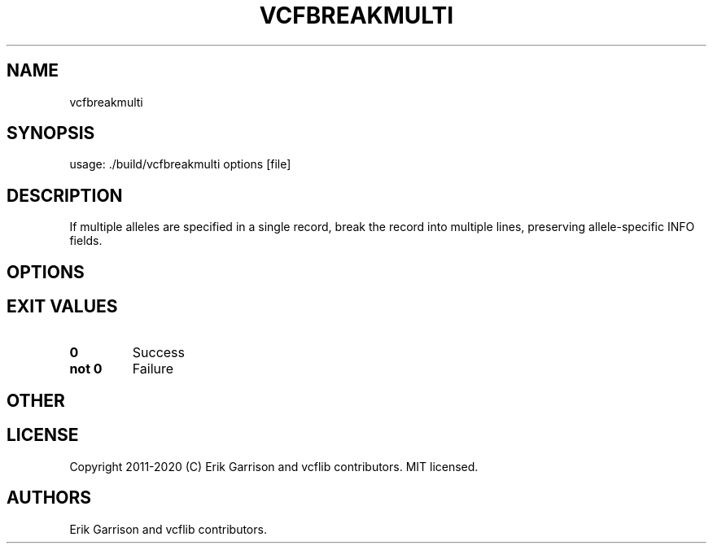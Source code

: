 .\" Automatically generated by Pandoc 2.7.3
.\"
.TH "VCFBREAKMULTI" "1" "" "vcfbreakmulti (vcflib)" "vcfbreakmulti (VCF unknown)"
.hy
.SH NAME
.PP
vcfbreakmulti
.SH SYNOPSIS
.PP
usage: ./build/vcfbreakmulti options [file]
.SH DESCRIPTION
.PP
If multiple alleles are specified in a single record, break the record
into multiple lines, preserving allele-specific INFO fields.
.SH OPTIONS
.IP
.nf
\f[C]


\f[R]
.fi
.SH EXIT VALUES
.TP
.B \f[B]0\f[R]
Success
.TP
.B \f[B]not 0\f[R]
Failure
.SH OTHER
.SH LICENSE
.PP
Copyright 2011-2020 (C) Erik Garrison and vcflib contributors.
MIT licensed.
.SH AUTHORS
Erik Garrison and vcflib contributors.
